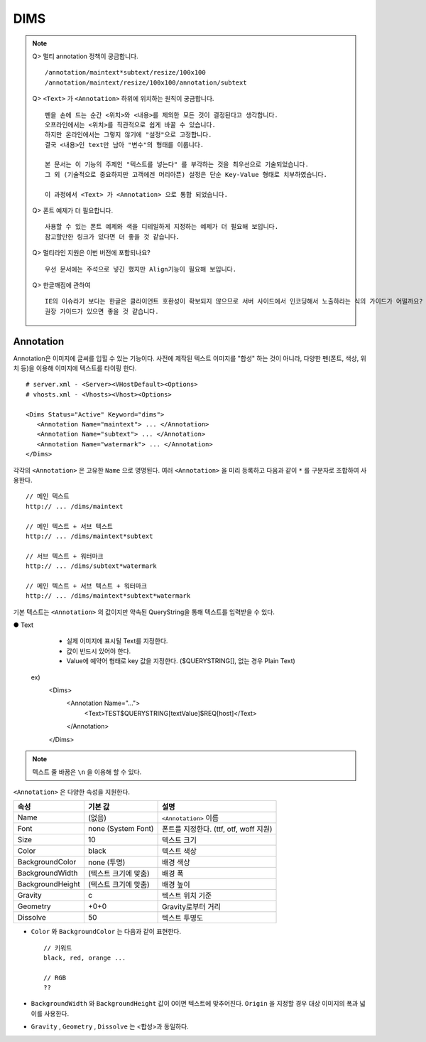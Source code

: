 ﻿.. _dims_annotation:

DIMS
******************

.. note::

   Q> 멀티 annotation 정책이 궁금합니다. ::
   
      /annotation/maintext*subtext/resize/100x100
      /annotation/maintext/resize/100x100/annotation/subtext
      

   Q> ``<Text>`` 가 ``<Annotation>`` 하위에 위치하는 원칙이 궁금합니다. ::

      펜을 손에 드는 순간 <위치>와 <내용>를 제외한 모든 것이 결정된다고 생각합니다.
      오프라인에서는 <위치>를 직관적으로 쉽게 바꿀 수 있습니다.
      하지만 온라인에서는 그렇지 않기에 "설정"으로 고정합니다.
      결국 <내용>인 text만 남아 "변수"의 형태를 이룹니다.
      
      본 문서는 이 기능의 주제인 "텍스트를 넣는다" 를 부각하는 것을 최우선으로 기술되었습니다.
      그 외 (기술적으로 중요하지만 고객에겐 머리아픈) 설정은 단순 Key-Value 형태로 치부하였습니다.
      
      이 과정에서 <Text> 가 <Annotation> 으로 통합 되었습니다.
      

   Q> 폰트 예제가 더 필요합니다. ::

       사용할 수 있는 폰트 예제와 색을 디테일하게 지정하는 예제가 더 필요해 보입니다.
       참고할만한 링크가 있다면 더 좋을 것 같습니다.
      

   Q> 멀티라인 지원은 이번 버전에 포함되나요? ::

       우선 문서에는 주석으로 넣긴 했지만 Align기능이 필요해 보입니다.
      

   Q> 한글깨짐에 관하여  ::

       IE의 이슈라기 보다는 한글은 클라이언트 호환성이 확보되지 않으므로 서버 사이드에서 인코딩해서 노출하라는 식의 가이드가 어떨까요?
       권장 가이드가 있으면 좋을 것 같습니다.




Annotation
====================================

Annotation은 이미지에 글씨를 입힐 수 있는 기능이다.
사전에 제작된 텍스트 이미지를 "합성" 하는 것이 아니라, 다양한 펜(폰트, 색상, 위치 등)을 이용해 이미지에 텍스트를 타이핑 한다. ::

   # server.xml - <Server><VHostDefault><Options>
   # vhosts.xml - <Vhosts><Vhost><Options>

   <Dims Status="Active" Keyword="dims">
      <Annotation Name="maintext"> ... </Annotation>
      <Annotation Name="subtext"> ... </Annotation> 
      <Annotation Name="watermark"> ... </Annotation>
   </Dims>

각각의 ``<Annotation>`` 은 고유한 ``Name`` 으로 명명된다. 
여러 ``<Annotation>`` 을 미리 등록하고 다음과 같이 ``*`` 를 구분자로 조합하여 사용한다. ::

   // 메인 텍스트
   http:// ... /dims/maintext

   // 메인 텍스트 + 서브 텍스트
   http:// ... /dims/maintext*subtext

   // 서브 텍스트 + 워터마크
   http:// ... /dims/subtext*watermark

   // 메인 텍스트 + 서브 텍스트 + 워터마크
   http:// ... /dims/maintext*subtext*watermark

기본 텍스트는 ``<Annotation>`` 의 값이지만 약속된 QueryString을 통해 텍스트를 입력받을 수 있다.



● Text
        - 실제 이미지에 표시될 Text를 지정한다.
        - 값이 반드시 있어야 한다.
        - Value에 예약어 형태로 key 값을 지정한다. ($QUERYSTRING[], 없는 경우 Plain Text)

    ex)
        <Dims>
            <Annotation Name="...">
                <Text>TEST$QUERYSTRING[textValue]$REQ[host]</Text>
            </Annotation>
        </Dims>


.. note::

   텍스트 줄 바꿈은 ``\n`` 을 이용해 할 수 있다.



``<Annotation>`` 은 다양한 속성을 지원한다.

================= ======================== ====================================================
속성              기본 값                   설명
================= ======================== ====================================================
Name              (없음)                     ``<Annotation>`` 이름
Font              none (System Font)        폰트를 지정한다. (ttf, otf, woff 지원)   
Size              10                        텍스트 크기
Color             black                     텍스트 색상
BackgroundColor   none (투명)                배경 색상
BackgroundWidth   (텍스트 크기에 맞춤)        배경 폭 
BackgroundHeight  (텍스트 크기에 맞춤)        배경 높이
Gravity           c                         텍스트 위치 기준
Geometry          +0+0                      Gravity로부터 거리
Dissolve          50                         텍스트 투명도
================= ======================== ====================================================

- ``Color`` 와 ``BackgroundColor`` 는 다음과 같이 표현한다. ::

      // 키워드
      black, red, orange ...

      // RGB
      ??


- ``BackgroundWidth`` 와 ``BackgroundHeight`` 값이 0이면 텍스트에 맞추어진다. ``Origin`` 을 지정할 경우 대상 이미지의 폭과 넓이를 사용한다.

- ``Gravity`` , ``Geometry`` , ``Dissolve`` 는 <합성>과 동일하다.
